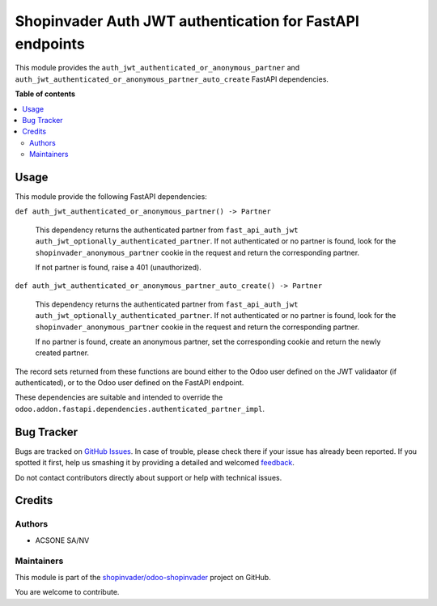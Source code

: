 =========================================================
Shopinvader Auth JWT authentication for FastAPI endpoints
=========================================================

.. !!!!!!!!!!!!!!!!!!!!!!!!!!!!!!!!!!!!!!!!!!!!!!!!!!!!
   !! This file is generated by oca-gen-addon-readme !!
   !! changes will be overwritten.                   !!
   !!!!!!!!!!!!!!!!!!!!!!!!!!!!!!!!!!!!!!!!!!!!!!!!!!!!

.. |badge1| image:: https://img.shields.io/badge/maturity-Beta-yellow.png
    :target: https://odoo-community.org/page/development-status
    :alt: Beta
.. |badge2| image:: https://img.shields.io/badge/licence-LGPL--3-blue.png
    :target: http://www.gnu.org/licenses/lgpl-3.0-standalone.html
    :alt: License: LGPL-3
.. |badge3| image:: https://img.shields.io/badge/github-shopinvader%2Fodoo--shopinvader-lightgray.png?logo=github
    :target: https://github.com/shopinvader/odoo-shopinvader/tree/16.0/shopinvader_fastapi_auth_jwt
    :alt: shopinvader/odoo-shopinvader

|badge1| |badge2| |badge3| 

This module provides the ``auth_jwt_authenticated_or_anonymous_partner`` and
``auth_jwt_authenticated_or_anonymous_partner_auto_create`` FastAPI dependencies.

**Table of contents**

.. contents::
   :local:

Usage
=====

This module provide the following FastAPI dependencies:

``def auth_jwt_authenticated_or_anonymous_partner() -> Partner``

  This dependency returns the authenticated partner from ``fast_api_auth_jwt``
  ``auth_jwt_optionally_authenticated_partner``. If not authenticated or no partner is
  found, look for the ``shopinvader_anonymous_partner`` cookie in the request and return
  the corresponding partner.

  If not partner is found, raise a 401 (unauthorized).

``def auth_jwt_authenticated_or_anonymous_partner_auto_create() -> Partner``

  This dependency returns the authenticated partner from ``fast_api_auth_jwt``
  ``auth_jwt_optionally_authenticated_partner``. If not authenticated or no partner is
  found, look for the ``shopinvader_anonymous_partner`` cookie in the request and return
  the corresponding partner.

  If no partner is found, create an anonymous partner, set the corresponding cookie and
  return the newly created partner.

The record sets returned from these functions are bound either to the Odoo user defined
on the JWT validaator (if authenticated), or to the Odoo user defined on the FastAPI
endpoint.

These dependencies are suitable and intended to override the
``odoo.addon.fastapi.dependencies.authenticated_partner_impl``.

Bug Tracker
===========

Bugs are tracked on `GitHub Issues <https://github.com/shopinvader/odoo-shopinvader/issues>`_.
In case of trouble, please check there if your issue has already been reported.
If you spotted it first, help us smashing it by providing a detailed and welcomed
`feedback <https://github.com/shopinvader/odoo-shopinvader/issues/new?body=module:%20shopinvader_fastapi_auth_jwt%0Aversion:%2016.0%0A%0A**Steps%20to%20reproduce**%0A-%20...%0A%0A**Current%20behavior**%0A%0A**Expected%20behavior**>`_.

Do not contact contributors directly about support or help with technical issues.

Credits
=======

Authors
~~~~~~~

* ACSONE SA/NV

Maintainers
~~~~~~~~~~~

This module is part of the `shopinvader/odoo-shopinvader <https://github.com/shopinvader/odoo-shopinvader/tree/16.0/shopinvader_fastapi_auth_jwt>`_ project on GitHub.

You are welcome to contribute.
